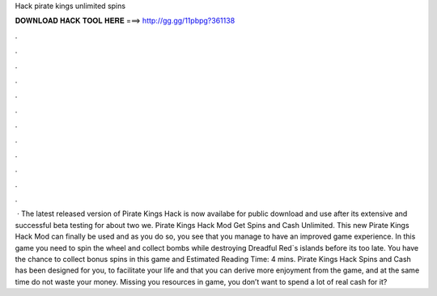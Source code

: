 Hack pirate kings unlimited spins

𝐃𝐎𝐖𝐍𝐋𝐎𝐀𝐃 𝐇𝐀𝐂𝐊 𝐓𝐎𝐎𝐋 𝐇𝐄𝐑𝐄 ===> http://gg.gg/11pbpg?361138

.

.

.

.

.

.

.

.

.

.

.

.

 · The latest released version of Pirate Kings Hack is now availabe for public download and use after its extensive and successful beta testing for about two we. Pirate Kings Hack Mod Get Spins and Cash Unlimited. This new Pirate Kings Hack Mod can finally be used and as you do so, you see that you manage to have an improved game experience. In this game you need to spin the wheel and collect bombs while destroying Dreadful Red`s islands before its too late. You have the chance to collect bonus spins in this game and Estimated Reading Time: 4 mins. Pirate Kings Hack Spins and Cash has been designed for you, to facilitate your life and that you can derive more enjoyment from the game, and at the same time do not waste your money. Missing you resources in game, you don’t want to spend a lot of real cash for it?